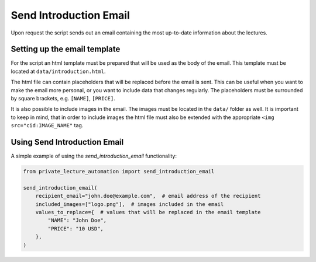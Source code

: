 Send Introduction Email
=======================

Upon request the script sends out an email containing the most up-to-date information about the lectures.


Setting up the email template
-----------------------------

For the script an html template must be prepared that will be used as the body of the email.
This template must be located at ``data/introduction.html``.

The html file can contain placeholders that will be replaced before the email is sent.
This can be useful when you want to make the email more personal, or you want to include data that changes regularly.
The placeholders must be surrounded by square brackets, e.g. ``[NAME]``, ``[PRICE]``.

It is also possible to include images in the email.
The images must be located in the ``data/`` folder as well.
It is important to keep in mind, that in order to include images the html file must also be extended with the
appropriate ``<img src="cid:IMAGE_NAME"`` tag.


Using Send Introduction Email
-----------------------------

A simple example of using the `send_introduction_email` functionality:

.. code-block:: python

    from private_lecture_automation import send_introduction_email

    send_introduction_email(
        recipient_email="john.doe@example.com",  # email address of the recipient
        included_images=["logo.png"],  # images included in the email
        values_to_replace={  # values that will be replaced in the email template
            "NAME": "John Doe",
            "PRICE": "10 USD",
        },
    )
